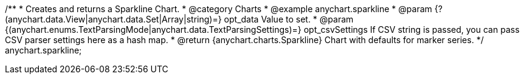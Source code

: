 /**
 * Creates and returns a Sparkline Chart.
 * @category Charts
 * @example anychart.sparkline
 * @param {?(anychart.data.View|anychart.data.Set|Array|string)=} opt_data Value to set.
 * @param {(anychart.enums.TextParsingMode|anychart.data.TextParsingSettings)=} opt_csvSettings If CSV string is passed, you can pass CSV parser settings here as a hash map.
 * @return {anychart.charts.Sparkline} Chart with defaults for marker series.
 */
anychart.sparkline;
